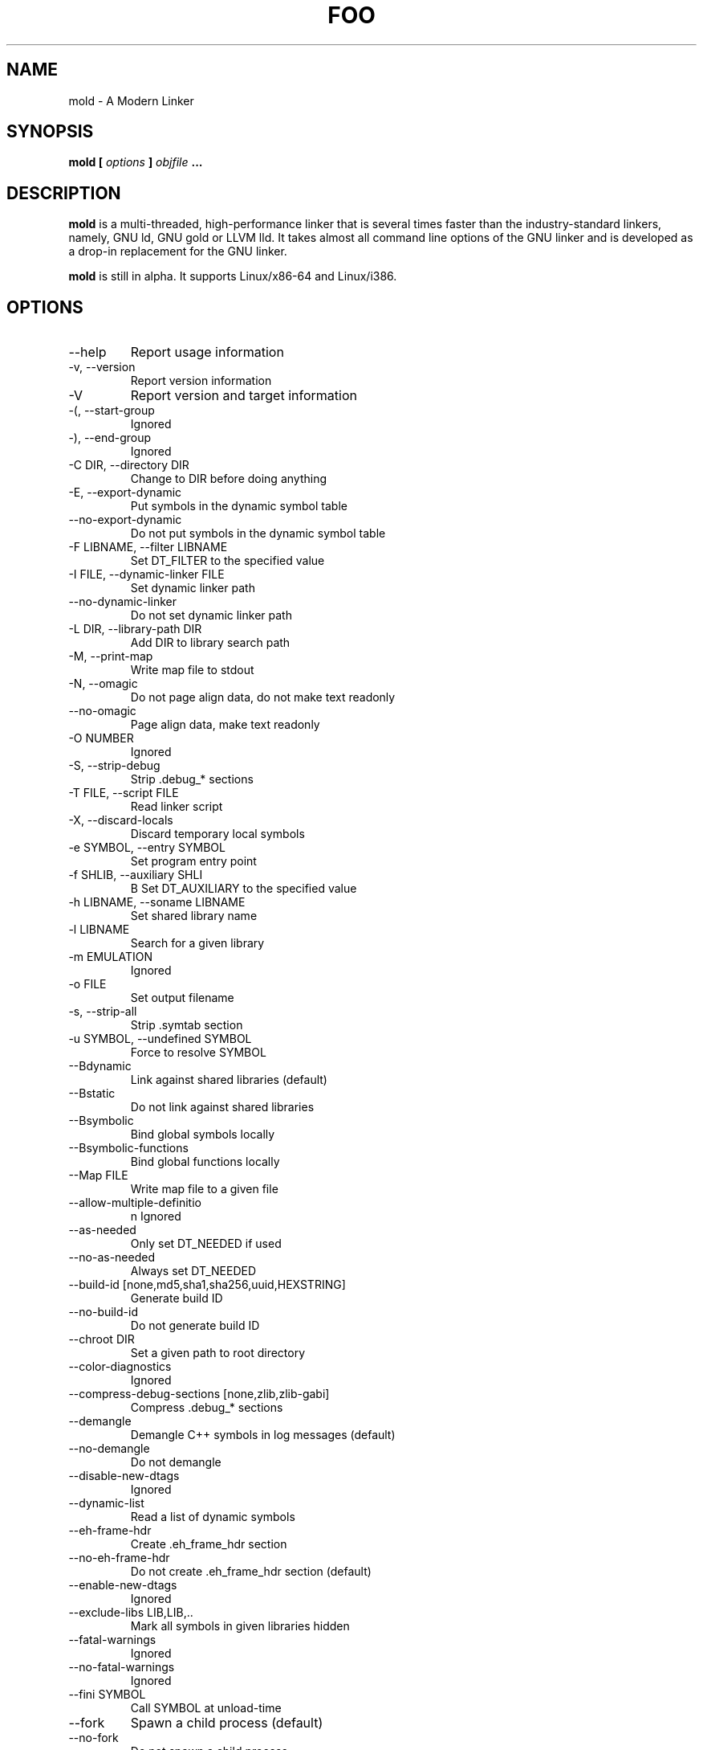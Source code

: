 .TH FOO 1
.SH NAME
mold \- A Modern Linker

.SH SYNOPSIS
.B mold [
.I options
.B ]
.I objfile
.B ...

.SH DESCRIPTION
.B mold
is a multi-threaded, high-performance linker that is several times
faster than the industry-standard linkers, namely, GNU ld, GNU gold or
LLVM lld.  It takes almost all command line options of the GNU linker
and is developed as a drop-in replacement for the GNU linker.
.P
.B mold
is still in alpha. It supports Linux/x86-64 and Linux/i386.

.SH OPTIONS
.IP "--help"
Report usage information
.IP "-v, --version"
Report version information
.IP "-V"
Report version and target information
.IP "-(, --start-group"
Ignored
.IP "-), --end-group"
Ignored
.IP "-C DIR, --directory DIR"
Change to DIR before doing anything
.IP "-E, --export-dynamic"
Put symbols in the dynamic symbol table
.IP "--no-export-dynamic"
Do not put symbols in the dynamic symbol table
.IP "-F LIBNAME, --filter LIBNAME"
Set DT_FILTER to the specified value
.IP "-I FILE, --dynamic-linker FILE"
Set dynamic linker path
.IP "--no-dynamic-linker"
Do not set dynamic linker path
.IP "-L DIR, --library-path DIR"
Add DIR to library search path
.IP "-M, --print-map"
Write map file to stdout
.IP "-N, --omagic"
Do not page align data, do not make text readonly
.IP "--no-omagic"
Page align data, make text readonly
.IP "-O NUMBER"
Ignored
.IP "-S, --strip-debug"
Strip .debug_* sections
.IP "-T FILE, --script FILE"
Read linker script
.IP "-X, --discard-locals"
Discard temporary local symbols
.IP "-e SYMBOL, --entry SYMBOL"
Set program entry point
.IP "-f SHLIB, --auxiliary SHLI"
B Set DT_AUXILIARY to the specified value
.IP "-h LIBNAME, --soname LIBNAME"
Set shared library name
.IP "-l LIBNAME"
Search for a given library
.IP "-m EMULATION"
Ignored
.IP "-o FILE"
Set output filename
.IP "-s, --strip-all"
Strip .symtab section
.IP "-u SYMBOL, --undefined SYMBOL"
Force to resolve SYMBOL
.IP "--Bdynamic"
Link against shared libraries (default)
.IP "--Bstatic"
Do not link against shared libraries
.IP "--Bsymbolic"
Bind global symbols locally
.IP "--Bsymbolic-functions"
Bind global functions locally
.IP "--Map FILE"
Write map file to a given file
.IP "--allow-multiple-definitio"
n Ignored
.IP "--as-needed"
Only set DT_NEEDED if used
.IP "--no-as-needed"
Always set DT_NEEDED
.IP "--build-id [none,md5,sha1,sha256,uuid,HEXSTRING]"
Generate build ID
.IP "--no-build-id"
Do not generate build ID
.IP "--chroot DIR"
Set a given path to root directory
.IP "--color-diagnostics"
Ignored
.IP "--compress-debug-sections [none,zlib,zlib-gabi]"
Compress .debug_* sections
.IP "--demangle"
Demangle C++ symbols in log messages (default)
.IP "--no-demangle"
Do not demangle
.IP "--disable-new-dtags"
Ignored
.IP "--dynamic-list"
Read a list of dynamic symbols
.IP "--eh-frame-hdr"
Create .eh_frame_hdr section
.IP "--no-eh-frame-hdr"
Do not create .eh_frame_hdr section (default)
.IP "--enable-new-dtags"
Ignored
.IP "--exclude-libs LIB,LIB,.."
Mark all symbols in given libraries hidden
.IP "--fatal-warnings"
Ignored
.IP "--no-fatal-warnings"
Ignored
.IP "--fini SYMBOL"
Call SYMBOL at unload-time
.IP "--fork"
Spawn a child process (default)
.IP "--no-fork"
Do not spawn a child process
.IP "--gc-sections"
Remove unreferenced sections
.IP "--no-gc-sections"
Do not remove unreferenced sections
.IP "--gdb-index"
Ignored
.IP "--hash-style [sysv,gnu,both]"
Set hash style
.IP "--icf"
Fold identical code
.IP "--no-icf"
Do not fold identical code
.IP "--init SYMBOL"
Call SYMBOl at load-time
.IP "--no-undefined"
Report undefined symbols (even with --shared)
.IP "--perf"
Print performance statistics
.IP "--pie, --pic-executable"
Create a position independent executable
.IP "--no-pie, --no-pic-executable"
Do not create a position independent executable
.IP "--plugin"
Ignored
.IP "--plugin-opt"
Ignored
.IP "--pop-state"
Pop state of flags governing input file handling
.IP "--preload"
Preload object files
.IP " --print-gc-sections"
Print removed unreferenced sections
.IP "--no-print-gc-sections"
Do not print removed unreferenced sections (default)
.IP "--print-icf-sections"
Print folded identical sections
.IP "--no-print-icf-sections"
Do not print folded identical sections
.IP "--push-state"
Pop state of flags governing input file handling
.IP "--quick-exit"
Use quick_exit to exit (default)
.IP "--no-quick-exit"
Do not use quick_exit to exit
.IP "--relax"
Optimize instructions (default)
.IP "--no-relax"
Do not optimize instructions
.IP "--repro"
Embed input files to .repro section
.IP "--rpath DIR"
Add DIR to runtime search path
.IP "--rpath-link DIR"
Ignored
.IP "--run COMMAND ARG..."
Run COMMAND with mold as /usr/bin/ld
.IP "--shared, --Bshareable"
Create a share library
.IP "--sort-common"
Ignored
.IP "--sort-section"
Ignored
.IP "--spare-dynamic-tags NUMBE"
R Reserve give number of tags in .dynamic section
.IP "--static"
Do not link against shared libraries
.IP "--stats"
Print input statistics
.IP "--sysroot DIR"
Set target system root directory
.IP "--thread-count COUNT"
Use COUNT number of threads
.IP "--threads"
Use multiple threads (default)
.IP "--no-threads"
Do not use multiple threads
.IP "--trace"
Print name of each input file
.IP "--version-script FILE"
Read version script
.IP "--warn-common"
Warn about common symbols
.IP "--no-warn-common"
Do not warn about common symbols
.IP "--whole-archive"
Include all objects from static archives
.IP "--no-whole-archive"
Do not include all objects from static archives
.IP "-z now"
Disable lazy function resolution
.IP "-z lazy"
Enable lazy function resolution (default)
.IP "-z execstack"
Require executable stack
.IP "-z noexecstack"
Do not require executable stack (default)
.IP "-z relro"
Make some sections read-only after relocation (default)
.IP "-z norelro"
Do not use relro
.IP "-z defs"
Report undefined symbols (even with --shared)
.IP "-z nodefs"
Do not report undefined symbols
.IP "-z nodlopen"
Mark DSO not available to dlopen
.IP "-z nodelete"
Mark DSO non-deletable at runtime
.IP "-z nocopyreloc"
Do not create copy relocations
.IP "-z initfirst"
Mark DSO to be initialized first at runtime
.IP "-z interpose"
Mark object to interpose all DSOs but executable

.SH AUTHOR
Rui Ueyama <rui314@gmail.com>

.SH "SEE ALSO"
.BR ld (1),
.BR gold (1)
